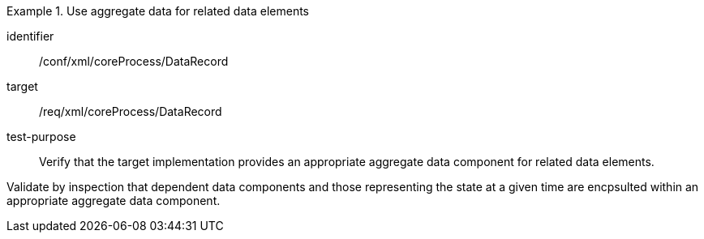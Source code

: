 [abstract_test]
.Use aggregate data for related data elements
====
[%metadata]
identifier:: /conf/xml/coreProcess/DataRecord

target:: /req/xml/coreProcess/DataRecord
test-purpose:: Verify that the target implementation provides an appropriate aggregate data component for related data elements.
[.component,class=test method]
=====
Validate by inspection that dependent data components and those representing the state at a given time are encpsulted within an appropriate aggregate data component.
=====
====